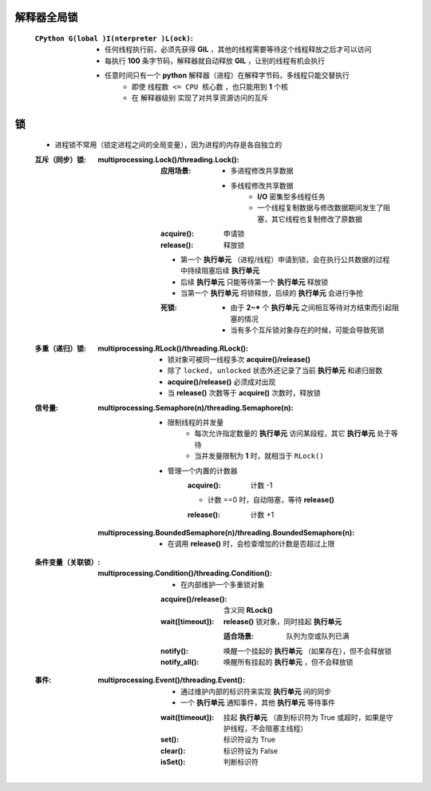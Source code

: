 解释器全局锁
-----------
    :``CPython G(lobal )I(nterpreter )L(ock)``:
        - 任何线程执行前，必须先获得 **GIL** ，其他的线程需要等待这个线程释放之后才可以访问
        - 每执行 **100** 条字节码，解释器就自动释放 **GIL** ，让别的线程有机会执行
        - 任意时间只有一个 **python** 解释器（进程）在解释字节码，多线程只能交替执行
            - 即使 ``线程数 <= CPU 核心数`` ，也只能用到 **1** 个核
            - 在 ``解释器级别`` 实现了对共享资源访问的互斥


锁
---
    - 进程锁不常用（锁定进程之间的全局变量），因为进程的内存是各自独立的
    :互斥（同步）锁:
        :multiprocessing.Lock()/threading.Lock():
            :应用场景:
                - 多进程修改共享数据
                - 多线程修改共享数据
                    - **I/O** 密集型多线程任务
                    - 一个线程复制数据与修改数据期间发生了阻塞，其它线程也复制修改了原数据
            :acquire(): 申请锁
            :release(): 释放锁
            - 第一个  **执行单元** （进程/线程）申请到锁，会在执行公共数据的过程中持续阻塞后续  **执行单元**
            - 后续  **执行单元** 只能等待第一个  **执行单元** 释放锁
            - 当第一个  **执行单元** 将锁释放，后续的  **执行单元** 会进行争抢
            :死锁:
                - 由于 **2~*** 个  **执行单元** 之间相互等待对方结束而引起阻塞的情况
                - 当有多个互斥锁对象存在的时候，可能会导致死锁
    :多重（递归）锁:
        :multiprocessing.RLock()/threading.RLock():
            - 锁对象可被同一线程多次 **acquire()/release()**
            - 除了 ``locked, unlocked`` 状态外还记录了当前 **执行单元** 和递归层数
            - **acquire()/release()** 必须成对出现
            - 当 **release()** 次数等于 **acquire()** 次数时，释放锁
    :信号量:
        :multiprocessing.Semaphore(n)/threading.Semaphore(n):
            - 限制线程的并发量
                - 每次允许指定数量的 **执行单元** 访问某段程，其它 **执行单元** 处于等待
                - 当并发量限制为 **1** 时，就相当于 ``RLock()``
            - 管理一个内置的计数器
                :acquire(): 计数 -1
                - 计数 ==0 时，自动阻塞，等待 **release()**
                :release(): 计数 +1
        :multiprocessing.BoundedSemaphore(n)/threading.BoundedSemaphore(n):
            - 在调用 **release()** 时，会检查增加的计数是否超过上限
    :条件变量（关联锁）:
        :multiprocessing.Condition()/threading.Condition():
            - 在内部维护一个多重锁对象
            :acquire()/release(): 含义同 **RLock()**
            :wait([timeout]):     **release()** 锁对象，同时挂起 **执行单元**

                :适合场景: 队列为空或队列已满
            :notify():     唤醒一个挂起的 **执行单元** （如果存在），但不会释放锁
            :notify_all(): 唤醒所有挂起的 **执行单元** ，但不会释放锁
    :事件:
        :multiprocessing.Event()/threading.Event():
            - 通过维护内部的标识符来实现 **执行单元** 间的同步
            - 一个 **执行单元** 通知事件，其他 **执行单元** 等待事件
            :wait([timeout]): 挂起 **执行单元** （直到标识符为 True 或超时，如果是守护线程，不会阻塞主线程）
            :set():           标识符设为 True
            :clear():         标识符设为 False
            :isSet():         判断标识符
